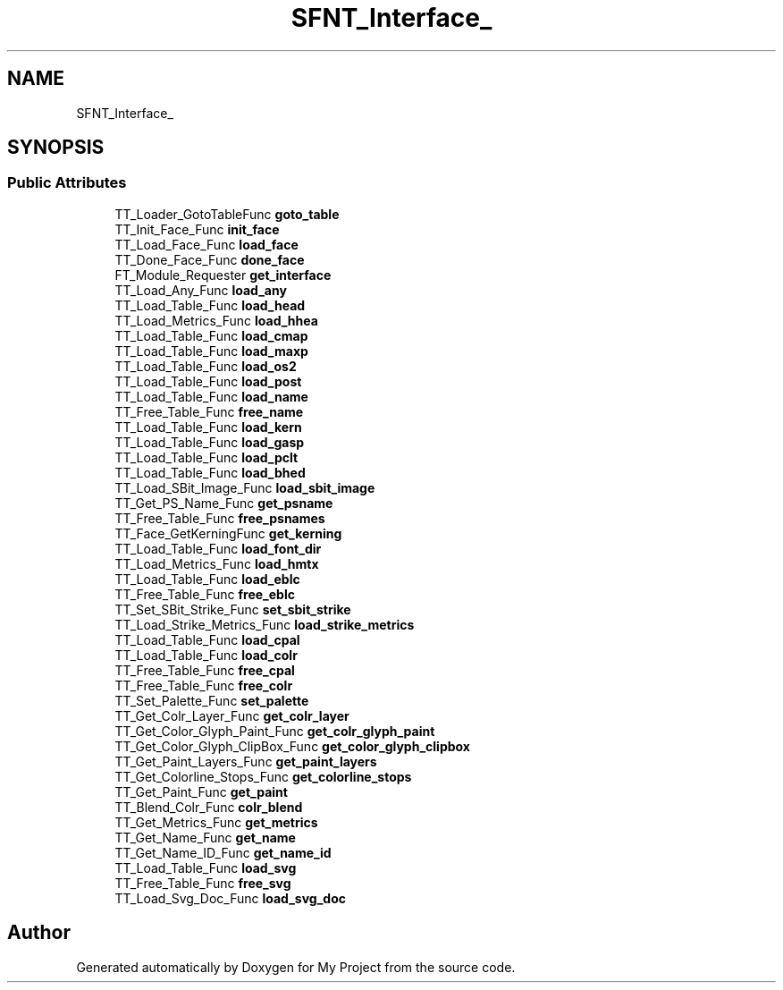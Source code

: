 .TH "SFNT_Interface_" 3 "Wed Feb 1 2023" "Version Version 0.0" "My Project" \" -*- nroff -*-
.ad l
.nh
.SH NAME
SFNT_Interface_
.SH SYNOPSIS
.br
.PP
.SS "Public Attributes"

.in +1c
.ti -1c
.RI "TT_Loader_GotoTableFunc \fBgoto_table\fP"
.br
.ti -1c
.RI "TT_Init_Face_Func \fBinit_face\fP"
.br
.ti -1c
.RI "TT_Load_Face_Func \fBload_face\fP"
.br
.ti -1c
.RI "TT_Done_Face_Func \fBdone_face\fP"
.br
.ti -1c
.RI "FT_Module_Requester \fBget_interface\fP"
.br
.ti -1c
.RI "TT_Load_Any_Func \fBload_any\fP"
.br
.ti -1c
.RI "TT_Load_Table_Func \fBload_head\fP"
.br
.ti -1c
.RI "TT_Load_Metrics_Func \fBload_hhea\fP"
.br
.ti -1c
.RI "TT_Load_Table_Func \fBload_cmap\fP"
.br
.ti -1c
.RI "TT_Load_Table_Func \fBload_maxp\fP"
.br
.ti -1c
.RI "TT_Load_Table_Func \fBload_os2\fP"
.br
.ti -1c
.RI "TT_Load_Table_Func \fBload_post\fP"
.br
.ti -1c
.RI "TT_Load_Table_Func \fBload_name\fP"
.br
.ti -1c
.RI "TT_Free_Table_Func \fBfree_name\fP"
.br
.ti -1c
.RI "TT_Load_Table_Func \fBload_kern\fP"
.br
.ti -1c
.RI "TT_Load_Table_Func \fBload_gasp\fP"
.br
.ti -1c
.RI "TT_Load_Table_Func \fBload_pclt\fP"
.br
.ti -1c
.RI "TT_Load_Table_Func \fBload_bhed\fP"
.br
.ti -1c
.RI "TT_Load_SBit_Image_Func \fBload_sbit_image\fP"
.br
.ti -1c
.RI "TT_Get_PS_Name_Func \fBget_psname\fP"
.br
.ti -1c
.RI "TT_Free_Table_Func \fBfree_psnames\fP"
.br
.ti -1c
.RI "TT_Face_GetKerningFunc \fBget_kerning\fP"
.br
.ti -1c
.RI "TT_Load_Table_Func \fBload_font_dir\fP"
.br
.ti -1c
.RI "TT_Load_Metrics_Func \fBload_hmtx\fP"
.br
.ti -1c
.RI "TT_Load_Table_Func \fBload_eblc\fP"
.br
.ti -1c
.RI "TT_Free_Table_Func \fBfree_eblc\fP"
.br
.ti -1c
.RI "TT_Set_SBit_Strike_Func \fBset_sbit_strike\fP"
.br
.ti -1c
.RI "TT_Load_Strike_Metrics_Func \fBload_strike_metrics\fP"
.br
.ti -1c
.RI "TT_Load_Table_Func \fBload_cpal\fP"
.br
.ti -1c
.RI "TT_Load_Table_Func \fBload_colr\fP"
.br
.ti -1c
.RI "TT_Free_Table_Func \fBfree_cpal\fP"
.br
.ti -1c
.RI "TT_Free_Table_Func \fBfree_colr\fP"
.br
.ti -1c
.RI "TT_Set_Palette_Func \fBset_palette\fP"
.br
.ti -1c
.RI "TT_Get_Colr_Layer_Func \fBget_colr_layer\fP"
.br
.ti -1c
.RI "TT_Get_Color_Glyph_Paint_Func \fBget_colr_glyph_paint\fP"
.br
.ti -1c
.RI "TT_Get_Color_Glyph_ClipBox_Func \fBget_color_glyph_clipbox\fP"
.br
.ti -1c
.RI "TT_Get_Paint_Layers_Func \fBget_paint_layers\fP"
.br
.ti -1c
.RI "TT_Get_Colorline_Stops_Func \fBget_colorline_stops\fP"
.br
.ti -1c
.RI "TT_Get_Paint_Func \fBget_paint\fP"
.br
.ti -1c
.RI "TT_Blend_Colr_Func \fBcolr_blend\fP"
.br
.ti -1c
.RI "TT_Get_Metrics_Func \fBget_metrics\fP"
.br
.ti -1c
.RI "TT_Get_Name_Func \fBget_name\fP"
.br
.ti -1c
.RI "TT_Get_Name_ID_Func \fBget_name_id\fP"
.br
.ti -1c
.RI "TT_Load_Table_Func \fBload_svg\fP"
.br
.ti -1c
.RI "TT_Free_Table_Func \fBfree_svg\fP"
.br
.ti -1c
.RI "TT_Load_Svg_Doc_Func \fBload_svg_doc\fP"
.br
.in -1c

.SH "Author"
.PP 
Generated automatically by Doxygen for My Project from the source code\&.
